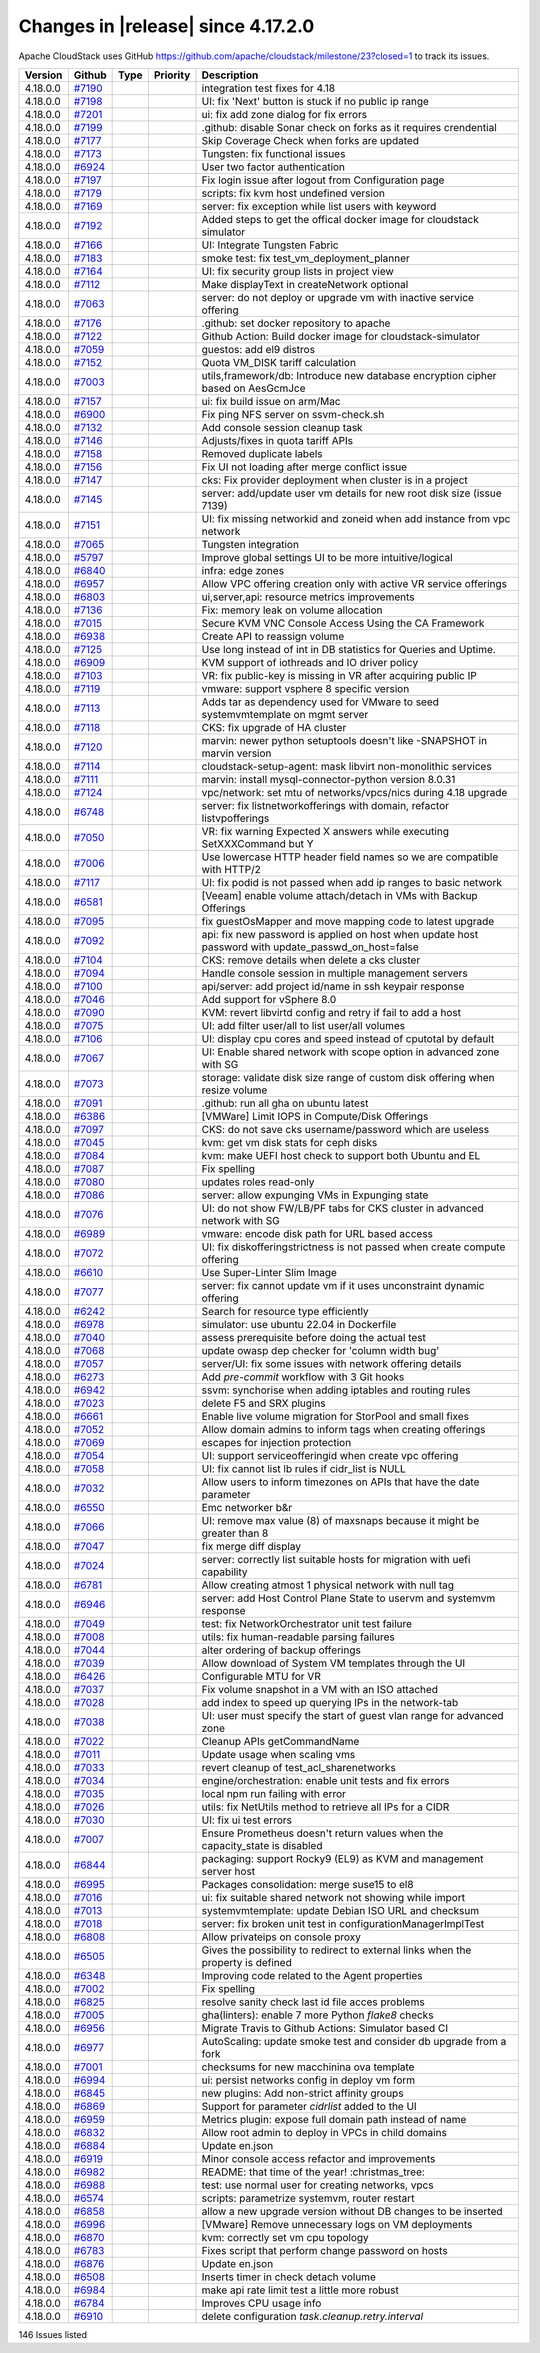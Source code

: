 .. Licensed to the Apache Software Foundation (ASF) under one
   or more contributor license agreements.  See the NOTICE file
   distributed with this work for additional information#
   regarding copyright ownership.  The ASF licenses this file
   to you under the Apache License, Version 2.0 (the
   "License"); you may not use this file except in compliance
   with the License.  You may obtain a copy of the License at
   http://www.apache.org/licenses/LICENSE-2.0
   Unless required by applicable law or agreed to in writing,
   software distributed under the License is distributed on an
   "AS IS" BASIS, WITHOUT WARRANTIES OR CONDITIONS OF ANY
   KIND, either express or implied.  See the License for the
   specific language governing permissions and limitations
   under the License.

Changes in |release| since 4.17.2.0
===================================

Apache CloudStack uses GitHub https://github.com/apache/cloudstack/milestone/23?closed=1
to track its issues.


.. cssclass:: table-striped table-bordered table-hover


+-------------------------+----------+---------------+----------+------------------------------------------------------------+
| Version                 | Github   | Type          | Priority | Description                                                |
+=========================+==========+===============+==========+============================================================+
| 4.18.0.0                | `#7190`_ |               |          | integration test fixes for 4.18                            |
+-------------------------+----------+---------------+----------+------------------------------------------------------------+
| 4.18.0.0                | `#7198`_ |               |          | UI: fix 'Next' button is stuck if no public ip range       |
+-------------------------+----------+---------------+----------+------------------------------------------------------------+
| 4.18.0.0                | `#7201`_ |               |          | ui: fix add zone dialog for fix errors                     |
+-------------------------+----------+---------------+----------+------------------------------------------------------------+
| 4.18.0.0                | `#7199`_ |               |          | .github: disable Sonar check on forks as it requires       |
|                         |          |               |          | crendential                                                |
+-------------------------+----------+---------------+----------+------------------------------------------------------------+
| 4.18.0.0                | `#7177`_ |               |          | Skip Coverage Check when forks are updated                 |
+-------------------------+----------+---------------+----------+------------------------------------------------------------+
| 4.18.0.0                | `#7173`_ |               |          | Tungsten: fix functional issues                            |
+-------------------------+----------+---------------+----------+------------------------------------------------------------+
| 4.18.0.0                | `#6924`_ |               |          | User two factor authentication                             |
+-------------------------+----------+---------------+----------+------------------------------------------------------------+
| 4.18.0.0                | `#7197`_ |               |          | Fix login issue after logout from Configuration page       |
+-------------------------+----------+---------------+----------+------------------------------------------------------------+
| 4.18.0.0                | `#7179`_ |               |          | scripts: fix kvm host undefined version                    |
+-------------------------+----------+---------------+----------+------------------------------------------------------------+
| 4.18.0.0                | `#7169`_ |               |          | server: fix exception while list users with keyword        |
+-------------------------+----------+---------------+----------+------------------------------------------------------------+
| 4.18.0.0                | `#7192`_ |               |          | Added steps to get the offical docker image for cloudstack |
|                         |          |               |          | simulator                                                  |
+-------------------------+----------+---------------+----------+------------------------------------------------------------+
| 4.18.0.0                | `#7166`_ |               |          | UI: Integrate Tungsten Fabric                              |
+-------------------------+----------+---------------+----------+------------------------------------------------------------+
| 4.18.0.0                | `#7183`_ |               |          | smoke test: fix test_vm_deployment_planner                 |
+-------------------------+----------+---------------+----------+------------------------------------------------------------+
| 4.18.0.0                | `#7164`_ |               |          | UI: fix security group lists in project view               |
+-------------------------+----------+---------------+----------+------------------------------------------------------------+
| 4.18.0.0                | `#7112`_ |               |          | Make displayText in createNetwork optional                 |
+-------------------------+----------+---------------+----------+------------------------------------------------------------+
| 4.18.0.0                | `#7063`_ |               |          | server: do not deploy or upgrade vm with inactive service  |
|                         |          |               |          | offering                                                   |
+-------------------------+----------+---------------+----------+------------------------------------------------------------+
| 4.18.0.0                | `#7176`_ |               |          | .github: set docker repository to apache                   |
+-------------------------+----------+---------------+----------+------------------------------------------------------------+
| 4.18.0.0                | `#7122`_ |               |          | Github Action: Build docker image for cloudstack-simulator |
+-------------------------+----------+---------------+----------+------------------------------------------------------------+
| 4.18.0.0                | `#7059`_ |               |          | guestos: add el9 distros                                   |
+-------------------------+----------+---------------+----------+------------------------------------------------------------+
| 4.18.0.0                | `#7152`_ |               |          | Quota VM_DISK tariff calculation                           |
+-------------------------+----------+---------------+----------+------------------------------------------------------------+
| 4.18.0.0                | `#7003`_ |               |          | utils,framework/db: Introduce new database encryption      |
|                         |          |               |          | cipher based on AesGcmJce                                  |
+-------------------------+----------+---------------+----------+------------------------------------------------------------+
| 4.18.0.0                | `#7157`_ |               |          | ui: fix build issue on arm/Mac                             |
+-------------------------+----------+---------------+----------+------------------------------------------------------------+
| 4.18.0.0                | `#6900`_ |               |          | Fix ping NFS server on ssvm-check.sh                       |
+-------------------------+----------+---------------+----------+------------------------------------------------------------+
| 4.18.0.0                | `#7132`_ |               |          | Add console session cleanup task                           |
+-------------------------+----------+---------------+----------+------------------------------------------------------------+
| 4.18.0.0                | `#7146`_ |               |          | Adjusts/fixes in quota tariff APIs                         |
+-------------------------+----------+---------------+----------+------------------------------------------------------------+
| 4.18.0.0                | `#7158`_ |               |          | Removed duplicate labels                                   |
+-------------------------+----------+---------------+----------+------------------------------------------------------------+
| 4.18.0.0                | `#7156`_ |               |          | Fix UI not loading after merge conflict issue              |
+-------------------------+----------+---------------+----------+------------------------------------------------------------+
| 4.18.0.0                | `#7147`_ |               |          | cks: Fix provider deployment when cluster is in a project  |
+-------------------------+----------+---------------+----------+------------------------------------------------------------+
| 4.18.0.0                | `#7145`_ |               |          | server: add/update user vm details for new root disk size  |
|                         |          |               |          | (issue 7139)                                               |
+-------------------------+----------+---------------+----------+------------------------------------------------------------+
| 4.18.0.0                | `#7151`_ |               |          | UI: fix missing networkid and zoneid when add instance     |
|                         |          |               |          | from vpc network                                           |
+-------------------------+----------+---------------+----------+------------------------------------------------------------+
| 4.18.0.0                | `#7065`_ |               |          | Tungsten integration                                       |
+-------------------------+----------+---------------+----------+------------------------------------------------------------+
| 4.18.0.0                | `#5797`_ |               |          | Improve global settings UI to be more intuitive/logical    |
+-------------------------+----------+---------------+----------+------------------------------------------------------------+
| 4.18.0.0                | `#6840`_ |               |          | infra: edge zones                                          |
+-------------------------+----------+---------------+----------+------------------------------------------------------------+
| 4.18.0.0                | `#6957`_ |               |          | Allow VPC offering creation only with active VR service    |
|                         |          |               |          | offerings                                                  |
+-------------------------+----------+---------------+----------+------------------------------------------------------------+
| 4.18.0.0                | `#6803`_ |               |          | ui,server,api: resource metrics improvements               |
+-------------------------+----------+---------------+----------+------------------------------------------------------------+
| 4.18.0.0                | `#7136`_ |               |          | Fix: memory leak on volume allocation                      |
+-------------------------+----------+---------------+----------+------------------------------------------------------------+
| 4.18.0.0                | `#7015`_ |               |          | Secure KVM VNC Console Access Using the CA Framework       |
+-------------------------+----------+---------------+----------+------------------------------------------------------------+
| 4.18.0.0                | `#6938`_ |               |          | Create API to reassign volume                              |
+-------------------------+----------+---------------+----------+------------------------------------------------------------+
| 4.18.0.0                | `#7125`_ |               |          | Use long instead of int in DB statistics for Queries and   |
|                         |          |               |          | Uptime.                                                    |
+-------------------------+----------+---------------+----------+------------------------------------------------------------+
| 4.18.0.0                | `#6909`_ |               |          | KVM support of iothreads and IO driver policy              |
+-------------------------+----------+---------------+----------+------------------------------------------------------------+
| 4.18.0.0                | `#7103`_ |               |          | VR: fix public-key is missing in VR after acquiring public |
|                         |          |               |          | IP                                                         |
+-------------------------+----------+---------------+----------+------------------------------------------------------------+
| 4.18.0.0                | `#7119`_ |               |          | vmware: support vsphere 8 specific version                 |
+-------------------------+----------+---------------+----------+------------------------------------------------------------+
| 4.18.0.0                | `#7113`_ |               |          | Adds tar as dependency used for VMware to seed             |
|                         |          |               |          | systemvmtemplate on mgmt server                            |
+-------------------------+----------+---------------+----------+------------------------------------------------------------+
| 4.18.0.0                | `#7118`_ |               |          | CKS: fix upgrade of HA cluster                             |
+-------------------------+----------+---------------+----------+------------------------------------------------------------+
| 4.18.0.0                | `#7120`_ |               |          | marvin: newer python setuptools doesn't like -SNAPSHOT in  |
|                         |          |               |          | marvin version                                             |
+-------------------------+----------+---------------+----------+------------------------------------------------------------+
| 4.18.0.0                | `#7114`_ |               |          | cloudstack-setup-agent: mask libvirt non-monolithic        |
|                         |          |               |          | services                                                   |
+-------------------------+----------+---------------+----------+------------------------------------------------------------+
| 4.18.0.0                | `#7111`_ |               |          | marvin: install mysql-connector-python version 8.0.31      |
+-------------------------+----------+---------------+----------+------------------------------------------------------------+
| 4.18.0.0                | `#7124`_ |               |          | vpc/network: set mtu of networks/vpcs/nics during 4.18     |
|                         |          |               |          | upgrade                                                    |
+-------------------------+----------+---------------+----------+------------------------------------------------------------+
| 4.18.0.0                | `#6748`_ |               |          | server: fix listnetworkofferings with domain, refactor     |
|                         |          |               |          | listvpofferings                                            |
+-------------------------+----------+---------------+----------+------------------------------------------------------------+
| 4.18.0.0                | `#7050`_ |               |          | VR: fix warning Expected X answers while executing         |
|                         |          |               |          | SetXXXCommand but Y                                        |
+-------------------------+----------+---------------+----------+------------------------------------------------------------+
| 4.18.0.0                | `#7006`_ |               |          | Use lowercase HTTP header field names so we are compatible |
|                         |          |               |          | with HTTP/2                                                |
+-------------------------+----------+---------------+----------+------------------------------------------------------------+
| 4.18.0.0                | `#7117`_ |               |          | UI: fix podid is not passed when add ip ranges to basic    |
|                         |          |               |          | network                                                    |
+-------------------------+----------+---------------+----------+------------------------------------------------------------+
| 4.18.0.0                | `#6581`_ |               |          | [Veeam] enable volume attach/detach in VMs with Backup     |
|                         |          |               |          | Offerings                                                  |
+-------------------------+----------+---------------+----------+------------------------------------------------------------+
| 4.18.0.0                | `#7095`_ |               |          | fix guestOsMapper and move mapping code to latest upgrade  |
+-------------------------+----------+---------------+----------+------------------------------------------------------------+
| 4.18.0.0                | `#7092`_ |               |          | api: fix new password is applied on host when update host  |
|                         |          |               |          | password with update_passwd_on_host=false                  |
+-------------------------+----------+---------------+----------+------------------------------------------------------------+
| 4.18.0.0                | `#7104`_ |               |          | CKS: remove details when delete a cks cluster              |
+-------------------------+----------+---------------+----------+------------------------------------------------------------+
| 4.18.0.0                | `#7094`_ |               |          | Handle console session in multiple management servers      |
+-------------------------+----------+---------------+----------+------------------------------------------------------------+
| 4.18.0.0                | `#7100`_ |               |          | api/server: add project id/name in ssh keypair response    |
+-------------------------+----------+---------------+----------+------------------------------------------------------------+
| 4.18.0.0                | `#7046`_ |               |          | Add support for vSphere 8.0                                |
+-------------------------+----------+---------------+----------+------------------------------------------------------------+
| 4.18.0.0                | `#7090`_ |               |          | KVM: revert libvirtd config and retry if fail to add a     |
|                         |          |               |          | host                                                       |
+-------------------------+----------+---------------+----------+------------------------------------------------------------+
| 4.18.0.0                | `#7075`_ |               |          | UI: add filter user/all to list user/all volumes           |
+-------------------------+----------+---------------+----------+------------------------------------------------------------+
| 4.18.0.0                | `#7106`_ |               |          | UI: display cpu cores and speed instead of cputotal by     |
|                         |          |               |          | default                                                    |
+-------------------------+----------+---------------+----------+------------------------------------------------------------+
| 4.18.0.0                | `#7067`_ |               |          | UI: Enable shared network with scope option in advanced    |
|                         |          |               |          | zone with SG                                               |
+-------------------------+----------+---------------+----------+------------------------------------------------------------+
| 4.18.0.0                | `#7073`_ |               |          | storage: validate disk size range of custom disk offering  |
|                         |          |               |          | when resize volume                                         |
+-------------------------+----------+---------------+----------+------------------------------------------------------------+
| 4.18.0.0                | `#7091`_ |               |          | .github: run all gha on ubuntu latest                      |
+-------------------------+----------+---------------+----------+------------------------------------------------------------+
| 4.18.0.0                | `#6386`_ |               |          | [VMWare] Limit IOPS in Compute/Disk Offerings              |
+-------------------------+----------+---------------+----------+------------------------------------------------------------+
| 4.18.0.0                | `#7097`_ |               |          | CKS: do not save cks username/password which are useless   |
+-------------------------+----------+---------------+----------+------------------------------------------------------------+
| 4.18.0.0                | `#7045`_ |               |          | kvm: get vm disk stats for ceph disks                      |
+-------------------------+----------+---------------+----------+------------------------------------------------------------+
| 4.18.0.0                | `#7084`_ |               |          | kvm: make UEFI host check to support both Ubuntu and EL    |
+-------------------------+----------+---------------+----------+------------------------------------------------------------+
| 4.18.0.0                | `#7087`_ |               |          | Fix spelling                                               |
+-------------------------+----------+---------------+----------+------------------------------------------------------------+
| 4.18.0.0                | `#7080`_ |               |          | updates roles read-only                                    |
+-------------------------+----------+---------------+----------+------------------------------------------------------------+
| 4.18.0.0                | `#7086`_ |               |          | server: allow expunging VMs in Expunging state             |
+-------------------------+----------+---------------+----------+------------------------------------------------------------+
| 4.18.0.0                | `#7076`_ |               |          | UI: do not show FW/LB/PF tabs for CKS cluster in advanced  |
|                         |          |               |          | network with SG                                            |
+-------------------------+----------+---------------+----------+------------------------------------------------------------+
| 4.18.0.0                | `#6989`_ |               |          | vmware: encode disk path for URL based access              |
+-------------------------+----------+---------------+----------+------------------------------------------------------------+
| 4.18.0.0                | `#7072`_ |               |          | UI: fix diskofferingstrictness is not passed when create   |
|                         |          |               |          | compute offering                                           |
+-------------------------+----------+---------------+----------+------------------------------------------------------------+
| 4.18.0.0                | `#6610`_ |               |          | Use Super-Linter Slim Image                                |
+-------------------------+----------+---------------+----------+------------------------------------------------------------+
| 4.18.0.0                | `#7077`_ |               |          | server: fix cannot update vm if it uses unconstraint       |
|                         |          |               |          | dynamic offering                                           |
+-------------------------+----------+---------------+----------+------------------------------------------------------------+
| 4.18.0.0                | `#6242`_ |               |          | Search for resource type efficiently                       |
+-------------------------+----------+---------------+----------+------------------------------------------------------------+
| 4.18.0.0                | `#6978`_ |               |          | simulator: use ubuntu 22.04 in Dockerfile                  |
+-------------------------+----------+---------------+----------+------------------------------------------------------------+
| 4.18.0.0                | `#7040`_ |               |          | assess prerequisite before doing the actual test           |
+-------------------------+----------+---------------+----------+------------------------------------------------------------+
| 4.18.0.0                | `#7068`_ |               |          | update owasp dep checker for 'column width bug'            |
+-------------------------+----------+---------------+----------+------------------------------------------------------------+
| 4.18.0.0                | `#7057`_ |               |          | server/UI: fix some issues with network offering details   |
+-------------------------+----------+---------------+----------+------------------------------------------------------------+
| 4.18.0.0                | `#6273`_ |               |          | Add `pre-commit` workflow with 3 Git hooks                 |
+-------------------------+----------+---------------+----------+------------------------------------------------------------+
| 4.18.0.0                | `#6942`_ |               |          | ssvm: synchorise when adding iptables and routing rules    |
+-------------------------+----------+---------------+----------+------------------------------------------------------------+
| 4.18.0.0                | `#7023`_ |               |          | delete F5 and SRX plugins                                  |
+-------------------------+----------+---------------+----------+------------------------------------------------------------+
| 4.18.0.0                | `#6661`_ |               |          | Enable live volume migration for StorPool and small fixes  |
+-------------------------+----------+---------------+----------+------------------------------------------------------------+
| 4.18.0.0                | `#7052`_ |               |          | Allow domain admins to inform tags when creating offerings |
+-------------------------+----------+---------------+----------+------------------------------------------------------------+
| 4.18.0.0                | `#7069`_ |               |          | escapes for injection protection                           |
+-------------------------+----------+---------------+----------+------------------------------------------------------------+
| 4.18.0.0                | `#7054`_ |               |          | UI: support serviceofferingid when create vpc offering     |
+-------------------------+----------+---------------+----------+------------------------------------------------------------+
| 4.18.0.0                | `#7058`_ |               |          | UI: fix cannot list lb rules if cidr_list is NULL          |
+-------------------------+----------+---------------+----------+------------------------------------------------------------+
| 4.18.0.0                | `#7032`_ |               |          | Allow users to inform timezones on APIs that have the date |
|                         |          |               |          | parameter                                                  |
+-------------------------+----------+---------------+----------+------------------------------------------------------------+
| 4.18.0.0                | `#6550`_ |               |          | Emc networker b&r                                          |
+-------------------------+----------+---------------+----------+------------------------------------------------------------+
| 4.18.0.0                | `#7066`_ |               |          | UI: remove max value (8) of maxsnaps because it might be   |
|                         |          |               |          | greater than 8                                             |
+-------------------------+----------+---------------+----------+------------------------------------------------------------+
| 4.18.0.0                | `#7047`_ |               |          | fix merge diff display                                     |
+-------------------------+----------+---------------+----------+------------------------------------------------------------+
| 4.18.0.0                | `#7024`_ |               |          | server: correctly list suitable hosts for migration with   |
|                         |          |               |          | uefi capability                                            |
+-------------------------+----------+---------------+----------+------------------------------------------------------------+
| 4.18.0.0                | `#6781`_ |               |          | Allow creating atmost 1 physical network with null tag     |
+-------------------------+----------+---------------+----------+------------------------------------------------------------+
| 4.18.0.0                | `#6946`_ |               |          | server: add Host Control Plane State to uservm and         |
|                         |          |               |          | systemvm response                                          |
+-------------------------+----------+---------------+----------+------------------------------------------------------------+
| 4.18.0.0                | `#7049`_ |               |          | test: fix NetworkOrchestrator unit test failure            |
+-------------------------+----------+---------------+----------+------------------------------------------------------------+
| 4.18.0.0                | `#7008`_ |               |          | utils: fix human-readable parsing failures                 |
+-------------------------+----------+---------------+----------+------------------------------------------------------------+
| 4.18.0.0                | `#7044`_ |               |          | alter ordering of backup offerings                         |
+-------------------------+----------+---------------+----------+------------------------------------------------------------+
| 4.18.0.0                | `#7039`_ |               |          | Allow download of System VM templates through the  UI      |
+-------------------------+----------+---------------+----------+------------------------------------------------------------+
| 4.18.0.0                | `#6426`_ |               |          | Configurable MTU for VR                                    |
+-------------------------+----------+---------------+----------+------------------------------------------------------------+
| 4.18.0.0                | `#7037`_ |               |          | Fix volume snapshot in a VM with an ISO attached           |
+-------------------------+----------+---------------+----------+------------------------------------------------------------+
| 4.18.0.0                | `#7028`_ |               |          | add index to speed up querying IPs in the network-tab      |
+-------------------------+----------+---------------+----------+------------------------------------------------------------+
| 4.18.0.0                | `#7038`_ |               |          | UI: user must specify the start of guest vlan range for    |
|                         |          |               |          | advanced zone                                              |
+-------------------------+----------+---------------+----------+------------------------------------------------------------+
| 4.18.0.0                | `#7022`_ |               |          | Cleanup APIs getCommandName                                |
+-------------------------+----------+---------------+----------+------------------------------------------------------------+
| 4.18.0.0                | `#7011`_ |               |          | Update usage when scaling vms                              |
+-------------------------+----------+---------------+----------+------------------------------------------------------------+
| 4.18.0.0                | `#7033`_ |               |          | revert cleanup of test_acl_sharenetworks                   |
+-------------------------+----------+---------------+----------+------------------------------------------------------------+
| 4.18.0.0                | `#7034`_ |               |          | engine/orchestration: enable unit tests and fix errors     |
+-------------------------+----------+---------------+----------+------------------------------------------------------------+
| 4.18.0.0                | `#7035`_ |               |          | local npm run failing with error                           |
+-------------------------+----------+---------------+----------+------------------------------------------------------------+
| 4.18.0.0                | `#7026`_ |               |          | utils: fix NetUtils method to retrieve all IPs for a CIDR  |
+-------------------------+----------+---------------+----------+------------------------------------------------------------+
| 4.18.0.0                | `#7030`_ |               |          | UI: fix ui test errors                                     |
+-------------------------+----------+---------------+----------+------------------------------------------------------------+
| 4.18.0.0                | `#7007`_ |               |          | Ensure Prometheus doesn't return values when the           |
|                         |          |               |          | capacity_state is disabled                                 |
+-------------------------+----------+---------------+----------+------------------------------------------------------------+
| 4.18.0.0                | `#6844`_ |               |          | packaging: support Rocky9 (EL9) as KVM and management      |
|                         |          |               |          | server host                                                |
+-------------------------+----------+---------------+----------+------------------------------------------------------------+
| 4.18.0.0                | `#6995`_ |               |          | Packages consolidation: merge suse15 to el8                |
+-------------------------+----------+---------------+----------+------------------------------------------------------------+
| 4.18.0.0                | `#7016`_ |               |          | ui: fix suitable shared network not showing while import   |
+-------------------------+----------+---------------+----------+------------------------------------------------------------+
| 4.18.0.0                | `#7013`_ |               |          | systemvmtemplate: update Debian ISO URL and checksum       |
+-------------------------+----------+---------------+----------+------------------------------------------------------------+
| 4.18.0.0                | `#7018`_ |               |          | server: fix broken unit test in                            |
|                         |          |               |          | configurationManagerImplTest                               |
+-------------------------+----------+---------------+----------+------------------------------------------------------------+
| 4.18.0.0                | `#6808`_ |               |          | Allow privateips on console proxy                          |
+-------------------------+----------+---------------+----------+------------------------------------------------------------+
| 4.18.0.0                | `#6505`_ |               |          | Gives the possibility to redirect to external links when   |
|                         |          |               |          | the property is defined                                    |
+-------------------------+----------+---------------+----------+------------------------------------------------------------+
| 4.18.0.0                | `#6348`_ |               |          | Improving code related to the Agent properties             |
+-------------------------+----------+---------------+----------+------------------------------------------------------------+
| 4.18.0.0                | `#7002`_ |               |          | Fix spelling                                               |
+-------------------------+----------+---------------+----------+------------------------------------------------------------+
| 4.18.0.0                | `#6825`_ |               |          | resolve sanity check last id file acces problems           |
+-------------------------+----------+---------------+----------+------------------------------------------------------------+
| 4.18.0.0                | `#7005`_ |               |          | gha(linters): enable 7 more Python `flake8` checks         |
+-------------------------+----------+---------------+----------+------------------------------------------------------------+
| 4.18.0.0                | `#6956`_ |               |          | Migrate Travis to Github Actions: Simulator based CI       |
+-------------------------+----------+---------------+----------+------------------------------------------------------------+
| 4.18.0.0                | `#6977`_ |               |          | AutoScaling: update smoke test and consider db upgrade     |
|                         |          |               |          | from a fork                                                |
+-------------------------+----------+---------------+----------+------------------------------------------------------------+
| 4.18.0.0                | `#7001`_ |               |          | checksums for new macchinina ova template                  |
+-------------------------+----------+---------------+----------+------------------------------------------------------------+
| 4.18.0.0                | `#6994`_ |               |          | ui: persist networks config in deploy vm form              |
+-------------------------+----------+---------------+----------+------------------------------------------------------------+
| 4.18.0.0                | `#6845`_ |               |          | new plugins: Add non-strict affinity groups                |
+-------------------------+----------+---------------+----------+------------------------------------------------------------+
| 4.18.0.0                | `#6869`_ |               |          | Support for parameter `cidrlist` added to the UI           |
+-------------------------+----------+---------------+----------+------------------------------------------------------------+
| 4.18.0.0                | `#6959`_ |               |          | Metrics plugin: expose full domain path instead of name    |
+-------------------------+----------+---------------+----------+------------------------------------------------------------+
| 4.18.0.0                | `#6832`_ |               |          | Allow root admin to deploy in VPCs in child domains        |
+-------------------------+----------+---------------+----------+------------------------------------------------------------+
| 4.18.0.0                | `#6884`_ |               |          | Update en.json                                             |
+-------------------------+----------+---------------+----------+------------------------------------------------------------+
| 4.18.0.0                | `#6919`_ |               |          | Minor console access refactor and improvements             |
+-------------------------+----------+---------------+----------+------------------------------------------------------------+
| 4.18.0.0                | `#6982`_ |               |          | README: that time of the year! :christmas_tree:            |
+-------------------------+----------+---------------+----------+------------------------------------------------------------+
| 4.18.0.0                | `#6988`_ |               |          | test: use normal user for creating networks, vpcs          |
+-------------------------+----------+---------------+----------+------------------------------------------------------------+
| 4.18.0.0                | `#6574`_ |               |          | scripts: parametrize systemvm, router restart              |
+-------------------------+----------+---------------+----------+------------------------------------------------------------+
| 4.18.0.0                | `#6858`_ |               |          | allow a new upgrade version without DB changes to be       |
|                         |          |               |          | inserted                                                   |
+-------------------------+----------+---------------+----------+------------------------------------------------------------+
| 4.18.0.0                | `#6996`_ |               |          | [VMware] Remove unnecessary logs on VM deployments         |
+-------------------------+----------+---------------+----------+------------------------------------------------------------+
| 4.18.0.0                | `#6870`_ |               |          | kvm: correctly set vm cpu topology                         |
+-------------------------+----------+---------------+----------+------------------------------------------------------------+
| 4.18.0.0                | `#6783`_ |               |          | Fixes script that perform change password on hosts         |
+-------------------------+----------+---------------+----------+------------------------------------------------------------+
| 4.18.0.0                | `#6876`_ |               |          | Update en.json                                             |
+-------------------------+----------+---------------+----------+------------------------------------------------------------+
| 4.18.0.0                | `#6508`_ |               |          | Inserts timer in check detach volume                       |
+-------------------------+----------+---------------+----------+------------------------------------------------------------+
| 4.18.0.0                | `#6984`_ |               |          | make api rate limit test a little more robust              |
+-------------------------+----------+---------------+----------+------------------------------------------------------------+
| 4.18.0.0                | `#6784`_ |               |          | Improves CPU usage info                                    |
+-------------------------+----------+---------------+----------+------------------------------------------------------------+
| 4.18.0.0                | `#6910`_ |               |          | delete configuration `task.cleanup.retry.interval`         |
+-------------------------+----------+---------------+----------+------------------------------------------------------------+

146 Issues listed

.. _`#7190`: https://github.com/apache/cloudstack/pull/7190 
.. _`#7198`: https://github.com/apache/cloudstack/pull/7198 
.. _`#7201`: https://github.com/apache/cloudstack/pull/7201 
.. _`#7199`: https://github.com/apache/cloudstack/pull/7199 
.. _`#7177`: https://github.com/apache/cloudstack/pull/7177 
.. _`#7173`: https://github.com/apache/cloudstack/pull/7173 
.. _`#6924`: https://github.com/apache/cloudstack/pull/6924 
.. _`#7197`: https://github.com/apache/cloudstack/pull/7197 
.. _`#7179`: https://github.com/apache/cloudstack/pull/7179 
.. _`#7169`: https://github.com/apache/cloudstack/pull/7169 
.. _`#7192`: https://github.com/apache/cloudstack/pull/7192 
.. _`#7166`: https://github.com/apache/cloudstack/pull/7166 
.. _`#7183`: https://github.com/apache/cloudstack/pull/7183 
.. _`#7164`: https://github.com/apache/cloudstack/pull/7164 
.. _`#7112`: https://github.com/apache/cloudstack/pull/7112 
.. _`#7063`: https://github.com/apache/cloudstack/pull/7063 
.. _`#7176`: https://github.com/apache/cloudstack/pull/7176 
.. _`#7122`: https://github.com/apache/cloudstack/pull/7122 
.. _`#7059`: https://github.com/apache/cloudstack/pull/7059 
.. _`#7152`: https://github.com/apache/cloudstack/pull/7152 
.. _`#7003`: https://github.com/apache/cloudstack/pull/7003 
.. _`#7157`: https://github.com/apache/cloudstack/pull/7157 
.. _`#6900`: https://github.com/apache/cloudstack/pull/6900 
.. _`#7132`: https://github.com/apache/cloudstack/pull/7132 
.. _`#7146`: https://github.com/apache/cloudstack/pull/7146 
.. _`#7158`: https://github.com/apache/cloudstack/pull/7158 
.. _`#7156`: https://github.com/apache/cloudstack/pull/7156 
.. _`#7147`: https://github.com/apache/cloudstack/pull/7147 
.. _`#7145`: https://github.com/apache/cloudstack/pull/7145 
.. _`#7151`: https://github.com/apache/cloudstack/pull/7151 
.. _`#7065`: https://github.com/apache/cloudstack/pull/7065 
.. _`#5797`: https://github.com/apache/cloudstack/pull/5797 
.. _`#6840`: https://github.com/apache/cloudstack/pull/6840 
.. _`#6957`: https://github.com/apache/cloudstack/pull/6957 
.. _`#6803`: https://github.com/apache/cloudstack/pull/6803 
.. _`#7136`: https://github.com/apache/cloudstack/pull/7136 
.. _`#7015`: https://github.com/apache/cloudstack/pull/7015 
.. _`#6938`: https://github.com/apache/cloudstack/pull/6938 
.. _`#7125`: https://github.com/apache/cloudstack/pull/7125 
.. _`#6909`: https://github.com/apache/cloudstack/pull/6909 
.. _`#7103`: https://github.com/apache/cloudstack/pull/7103 
.. _`#7119`: https://github.com/apache/cloudstack/pull/7119 
.. _`#7113`: https://github.com/apache/cloudstack/pull/7113 
.. _`#7118`: https://github.com/apache/cloudstack/pull/7118 
.. _`#7120`: https://github.com/apache/cloudstack/pull/7120 
.. _`#7114`: https://github.com/apache/cloudstack/pull/7114 
.. _`#7111`: https://github.com/apache/cloudstack/pull/7111 
.. _`#7124`: https://github.com/apache/cloudstack/pull/7124 
.. _`#6748`: https://github.com/apache/cloudstack/pull/6748 
.. _`#7050`: https://github.com/apache/cloudstack/pull/7050 
.. _`#7006`: https://github.com/apache/cloudstack/pull/7006 
.. _`#7117`: https://github.com/apache/cloudstack/pull/7117 
.. _`#6581`: https://github.com/apache/cloudstack/pull/6581 
.. _`#7095`: https://github.com/apache/cloudstack/pull/7095 
.. _`#7092`: https://github.com/apache/cloudstack/pull/7092 
.. _`#7104`: https://github.com/apache/cloudstack/pull/7104 
.. _`#7094`: https://github.com/apache/cloudstack/pull/7094 
.. _`#7100`: https://github.com/apache/cloudstack/pull/7100 
.. _`#7046`: https://github.com/apache/cloudstack/pull/7046 
.. _`#7090`: https://github.com/apache/cloudstack/pull/7090 
.. _`#7075`: https://github.com/apache/cloudstack/pull/7075 
.. _`#7106`: https://github.com/apache/cloudstack/pull/7106 
.. _`#7067`: https://github.com/apache/cloudstack/pull/7067 
.. _`#7073`: https://github.com/apache/cloudstack/pull/7073 
.. _`#7091`: https://github.com/apache/cloudstack/pull/7091 
.. _`#6386`: https://github.com/apache/cloudstack/pull/6386 
.. _`#7097`: https://github.com/apache/cloudstack/pull/7097 
.. _`#7045`: https://github.com/apache/cloudstack/pull/7045 
.. _`#7084`: https://github.com/apache/cloudstack/pull/7084 
.. _`#7087`: https://github.com/apache/cloudstack/pull/7087 
.. _`#7080`: https://github.com/apache/cloudstack/pull/7080 
.. _`#7086`: https://github.com/apache/cloudstack/pull/7086 
.. _`#7076`: https://github.com/apache/cloudstack/pull/7076 
.. _`#6989`: https://github.com/apache/cloudstack/pull/6989 
.. _`#7072`: https://github.com/apache/cloudstack/pull/7072 
.. _`#6610`: https://github.com/apache/cloudstack/pull/6610 
.. _`#7077`: https://github.com/apache/cloudstack/pull/7077 
.. _`#6242`: https://github.com/apache/cloudstack/pull/6242 
.. _`#6978`: https://github.com/apache/cloudstack/pull/6978 
.. _`#7040`: https://github.com/apache/cloudstack/pull/7040 
.. _`#7068`: https://github.com/apache/cloudstack/pull/7068 
.. _`#7057`: https://github.com/apache/cloudstack/pull/7057 
.. _`#6273`: https://github.com/apache/cloudstack/pull/6273 
.. _`#6942`: https://github.com/apache/cloudstack/pull/6942 
.. _`#7023`: https://github.com/apache/cloudstack/pull/7023 
.. _`#6661`: https://github.com/apache/cloudstack/pull/6661 
.. _`#7052`: https://github.com/apache/cloudstack/pull/7052 
.. _`#7069`: https://github.com/apache/cloudstack/pull/7069 
.. _`#7054`: https://github.com/apache/cloudstack/pull/7054 
.. _`#7058`: https://github.com/apache/cloudstack/pull/7058 
.. _`#7032`: https://github.com/apache/cloudstack/pull/7032 
.. _`#6550`: https://github.com/apache/cloudstack/pull/6550 
.. _`#7066`: https://github.com/apache/cloudstack/pull/7066 
.. _`#7047`: https://github.com/apache/cloudstack/pull/7047 
.. _`#7024`: https://github.com/apache/cloudstack/pull/7024 
.. _`#6781`: https://github.com/apache/cloudstack/pull/6781 
.. _`#6946`: https://github.com/apache/cloudstack/pull/6946 
.. _`#7049`: https://github.com/apache/cloudstack/pull/7049 
.. _`#7008`: https://github.com/apache/cloudstack/pull/7008 
.. _`#7044`: https://github.com/apache/cloudstack/pull/7044 
.. _`#7039`: https://github.com/apache/cloudstack/pull/7039 
.. _`#6426`: https://github.com/apache/cloudstack/pull/6426 
.. _`#7037`: https://github.com/apache/cloudstack/pull/7037 
.. _`#7028`: https://github.com/apache/cloudstack/pull/7028 
.. _`#7038`: https://github.com/apache/cloudstack/pull/7038 
.. _`#7022`: https://github.com/apache/cloudstack/pull/7022 
.. _`#7011`: https://github.com/apache/cloudstack/pull/7011 
.. _`#7033`: https://github.com/apache/cloudstack/pull/7033 
.. _`#7034`: https://github.com/apache/cloudstack/pull/7034 
.. _`#7035`: https://github.com/apache/cloudstack/pull/7035 
.. _`#7026`: https://github.com/apache/cloudstack/pull/7026 
.. _`#7030`: https://github.com/apache/cloudstack/pull/7030 
.. _`#7007`: https://github.com/apache/cloudstack/pull/7007 
.. _`#6844`: https://github.com/apache/cloudstack/pull/6844 
.. _`#6995`: https://github.com/apache/cloudstack/pull/6995 
.. _`#7016`: https://github.com/apache/cloudstack/pull/7016 
.. _`#7013`: https://github.com/apache/cloudstack/pull/7013 
.. _`#7018`: https://github.com/apache/cloudstack/pull/7018 
.. _`#6808`: https://github.com/apache/cloudstack/pull/6808 
.. _`#6505`: https://github.com/apache/cloudstack/pull/6505 
.. _`#6348`: https://github.com/apache/cloudstack/pull/6348 
.. _`#7002`: https://github.com/apache/cloudstack/pull/7002 
.. _`#6825`: https://github.com/apache/cloudstack/pull/6825 
.. _`#7005`: https://github.com/apache/cloudstack/pull/7005 
.. _`#6956`: https://github.com/apache/cloudstack/pull/6956 
.. _`#6977`: https://github.com/apache/cloudstack/pull/6977 
.. _`#7001`: https://github.com/apache/cloudstack/pull/7001 
.. _`#6994`: https://github.com/apache/cloudstack/pull/6994 
.. _`#6845`: https://github.com/apache/cloudstack/pull/6845 
.. _`#6869`: https://github.com/apache/cloudstack/pull/6869 
.. _`#6959`: https://github.com/apache/cloudstack/pull/6959 
.. _`#6832`: https://github.com/apache/cloudstack/pull/6832 
.. _`#6884`: https://github.com/apache/cloudstack/pull/6884 
.. _`#6919`: https://github.com/apache/cloudstack/pull/6919 
.. _`#6982`: https://github.com/apache/cloudstack/pull/6982 
.. _`#6988`: https://github.com/apache/cloudstack/pull/6988 
.. _`#6574`: https://github.com/apache/cloudstack/pull/6574 
.. _`#6858`: https://github.com/apache/cloudstack/pull/6858 
.. _`#6996`: https://github.com/apache/cloudstack/pull/6996 
.. _`#6870`: https://github.com/apache/cloudstack/pull/6870 
.. _`#6783`: https://github.com/apache/cloudstack/pull/6783 
.. _`#6876`: https://github.com/apache/cloudstack/pull/6876 
.. _`#6508`: https://github.com/apache/cloudstack/pull/6508 
.. _`#6984`: https://github.com/apache/cloudstack/pull/6984 
.. _`#6784`: https://github.com/apache/cloudstack/pull/6784 
.. _`#6910`: https://github.com/apache/cloudstack/pull/6910 
